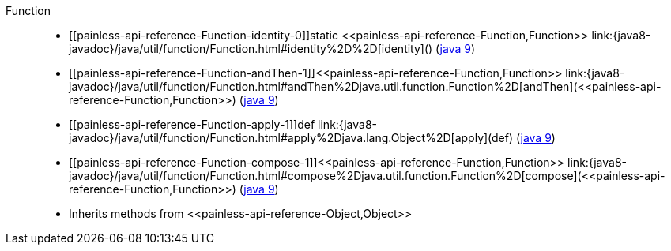 ////
Automatically generated by PainlessDocGenerator. Do not edit.
Rebuild by running `gradle generatePainlessApi`.
////

[[painless-api-reference-Function]]++Function++::
* ++[[painless-api-reference-Function-identity-0]]static <<painless-api-reference-Function,Function>> link:{java8-javadoc}/java/util/function/Function.html#identity%2D%2D[identity]()++ (link:{java9-javadoc}/java/util/function/Function.html#identity%2D%2D[java 9])
* ++[[painless-api-reference-Function-andThen-1]]<<painless-api-reference-Function,Function>> link:{java8-javadoc}/java/util/function/Function.html#andThen%2Djava.util.function.Function%2D[andThen](<<painless-api-reference-Function,Function>>)++ (link:{java9-javadoc}/java/util/function/Function.html#andThen%2Djava.util.function.Function%2D[java 9])
* ++[[painless-api-reference-Function-apply-1]]def link:{java8-javadoc}/java/util/function/Function.html#apply%2Djava.lang.Object%2D[apply](def)++ (link:{java9-javadoc}/java/util/function/Function.html#apply%2Djava.lang.Object%2D[java 9])
* ++[[painless-api-reference-Function-compose-1]]<<painless-api-reference-Function,Function>> link:{java8-javadoc}/java/util/function/Function.html#compose%2Djava.util.function.Function%2D[compose](<<painless-api-reference-Function,Function>>)++ (link:{java9-javadoc}/java/util/function/Function.html#compose%2Djava.util.function.Function%2D[java 9])
* Inherits methods from ++<<painless-api-reference-Object,Object>>++
